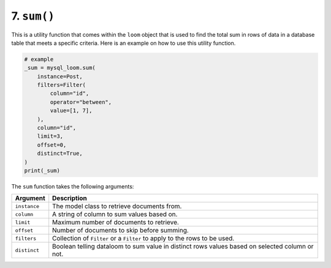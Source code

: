 7. ``sum()``
++++++++++++

This is a utility function that comes within the ``loom`` object that is used to find the total sum in rows of data in a database table that meets a specific criteria. Here is an example on how to use this utility function.

.. code-block:: 

    # example
    _sum = mysql_loom.sum(
        instance=Post,
        filters=Filter(
            column="id",
            operator="between",
            value=[1, 7],
        ),
        column="id",
        limit=3,
        offset=0,
        distinct=True,
    )
    print(_sum)


The ``sum`` function takes the following arguments:

.. rst-class:: my-table

+--------------+------------------------------------------------------------------------------------------------+
| Argument     | Description                                                                                    |
+==============+================================================================================================+
| ``instance`` | The model class to retrieve documents from.                                                    |
+--------------+------------------------------------------------------------------------------------------------+
| ``column``   | A string of column to sum values based on.                                                     |
+--------------+------------------------------------------------------------------------------------------------+
| ``limit``    | Maximum number of documents to retrieve.                                                       |
+--------------+------------------------------------------------------------------------------------------------+
| ``offset``   | Number of documents to skip before summing.                                                    |
+--------------+------------------------------------------------------------------------------------------------+
| ``filters``  | Collection of ``Filter`` or a ``Filter`` to apply to the rows to be used.                      |
+--------------+------------------------------------------------------------------------------------------------+
| ``distinct`` | Boolean telling dataloom to sum value in distinct rows values based on selected column or not. |
+--------------+------------------------------------------------------------------------------------------------+
